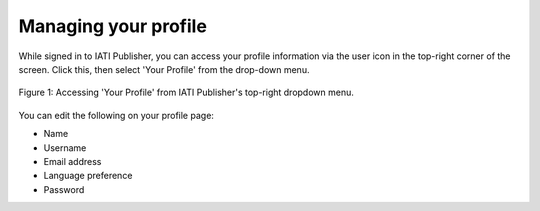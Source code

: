 #####################
Managing your profile
#####################

While signed in to IATI Publisher, you can access your profile information via the user icon in the top-right corner of the screen. Click this, then select 'Your Profile' from the drop-down menu. 

.. figure:: images/profile_dropdown.png
    :width: 100 %
    :align: center
    :alt: A screenshot of where to find 'Your Profile' in IATI Publisher's user menu (while the user is signed in)

    Figure 1: Accessing 'Your Profile' from IATI Publisher's top-right dropdown menu.

You can edit the following on your profile page:

* Name
* Username
* Email address
* Language preference
* Password
